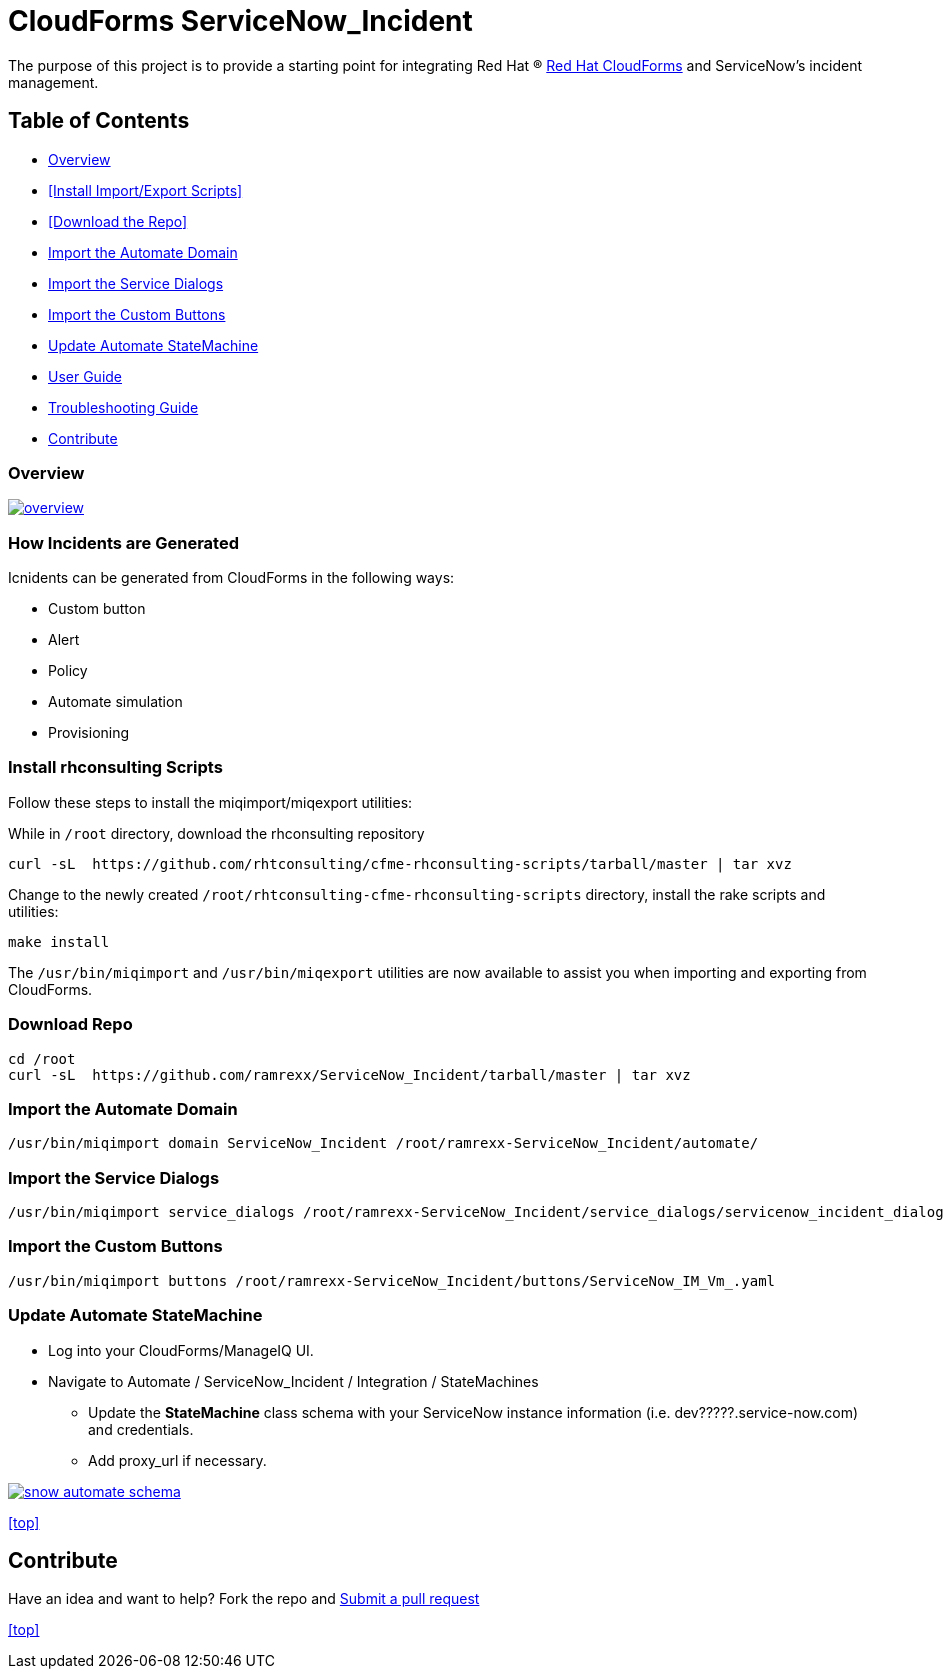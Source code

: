 ////
 README.adoc
-------------------------------------------------------------------------------
   Copyright 2016 Kevin Morey <kevin@redhat.com>

   Licensed under the Apache License, Version 2.0 (the "License");
   you may not use this file except in compliance with the License.
   You may obtain a copy of the License at

       http://www.apache.org/licenses/LICENSE-2.0

   Unless required by applicable law or agreed to in writing, software
   distributed under the License is distributed on an "AS IS" BASIS,
   WITHOUT WARRANTIES OR CONDITIONS OF ANY KIND, either express or implied.
   See the License for the specific language governing permissions and
   limitations under the License.
-------------------------------------------------------------------------------
////

= CloudForms ServiceNow_Incident

The purpose of this project is to provide a starting point for integrating Red Hat (R) https://www.redhat.com/en/technologies/cloud-computing/cloudforms[Red Hat CloudForms] and ServiceNow's incident management.

== Table of Contents

* <<Overview>>
* <<Install Import/Export Scripts>>
* <<Download the Repo>>
* <<Import the Automate Domain>>
* <<Import the Service Dialogs>>
* <<Import the Custom Buttons>>
* <<Update Automate StateMachine>>
* link:documentation/userguide.adoc[User Guide]
* link:documentation/troubleshooting.adoc[Troubleshooting Guide]
* <<Contribute>>

=== Overview
image:documentation/images/overview.png[link=documentation/images/overview.png]

=== How Incidents are Generated

Icnidents can be generated from CloudForms in the following ways:

* Custom button
* Alert
* Policy
* Automate simulation
* Provisioning

=== Install rhconsulting Scripts

Follow these steps to install the miqimport/miqexport utilities:

While in `/root` directory, download the rhconsulting repository

 curl -sL  https://github.com/rhtconsulting/cfme-rhconsulting-scripts/tarball/master | tar xvz

Change to the newly created `/root/rhtconsulting-cfme-rhconsulting-scripts` directory, install the rake scripts and utilities:

 make install

The `/usr/bin/miqimport` and `/usr/bin/miqexport` utilities are now available to assist you when importing and exporting from CloudForms.

=== Download Repo

 cd /root
 curl -sL  https://github.com/ramrexx/ServiceNow_Incident/tarball/master | tar xvz

=== Import the Automate Domain

 /usr/bin/miqimport domain ServiceNow_Incident /root/ramrexx-ServiceNow_Incident/automate/

=== Import the Service Dialogs

 /usr/bin/miqimport service_dialogs /root/ramrexx-ServiceNow_Incident/service_dialogs/servicenow_incident_dialog.yml

=== Import the Custom Buttons

 /usr/bin/miqimport buttons /root/ramrexx-ServiceNow_Incident/buttons/ServiceNow_IM_Vm_.yaml

=== Update Automate StateMachine

* Log into your CloudForms/ManageIQ UI.
* Navigate to Automate / ServiceNow_Incident / Integration / StateMachines
** Update the *StateMachine* class schema with your ServiceNow instance information (i.e. dev?????.service-now.com) and credentials.
** Add proxy_url if necessary.

image:documentation/images/snow-automate-schema.png[link=documentation/images/snow-automate-schema.png]

<<top>>

== Contribute

Have an idea and want to help? Fork the repo and link:https://github.com/ramrexx/ServiceNow_Incident/pulls[Submit a pull request]

<<top>>
